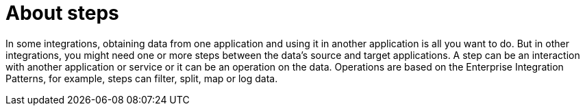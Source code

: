 [[about_steps]]
= About steps

In some integrations, obtaining data from one application and 
using it in another application is all you want to do. But in other
integrations, you might need one or more steps between the data's
source and target applications. A step can be an interaction with 
another application or service or it can be an operation on the
data. Operations are based on the Enterprise Integration 
Patterns, for example, steps can filter,
split, map or log data. 
